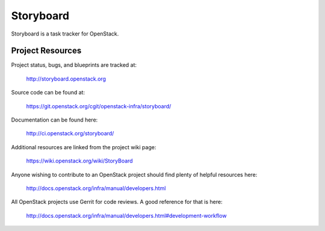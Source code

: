 Storyboard
==========

Storyboard is a task tracker for OpenStack.


-----------------
Project Resources
-----------------

Project status, bugs, and blueprints are tracked at:

  http://storyboard.openstack.org

Source code can be found at:

  https://git.openstack.org/cgit/openstack-infra/storyboard/

Documentation can be found here:

  http://ci.openstack.org/storyboard/

Additional resources are linked from the project wiki page:

  https://wiki.openstack.org/wiki/StoryBoard

Anyone wishing to contribute to an OpenStack project should
find plenty of helpful resources here:

  http://docs.openstack.org/infra/manual/developers.html

All OpenStack projects use Gerrit for code reviews.
A good reference for that is here:

  http://docs.openstack.org/infra/manual/developers.html#development-workflow
